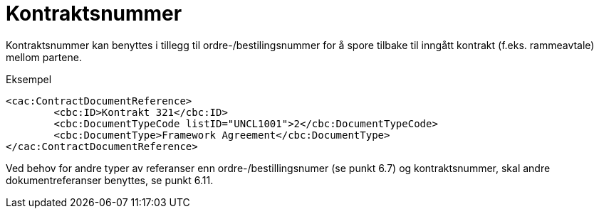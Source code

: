= Kontraktsnummer

Kontraktsnummer kan benyttes i tillegg til ordre-/bestilingsnummer for å spore tilbake til inngått kontrakt (f.eks. rammeavtale) mellom partene.

[source,xml]
.Eksempel
----
<cac:ContractDocumentReference>
	<cbc:ID>Kontrakt 321</cbc:ID>
	<cbc:DocumentTypeCode listID="UNCL1001">2</cbc:DocumentTypeCode>
	<cbc:DocumentType>Framework Agreement</cbc:DocumentType>
</cac:ContractDocumentReference>
----

Ved behov for andre typer av referanser enn ordre-/bestillingsnumer (se punkt 6.7) og kontraktsnummer, skal andre dokumentreferanser benyttes, se punkt 6.11.

